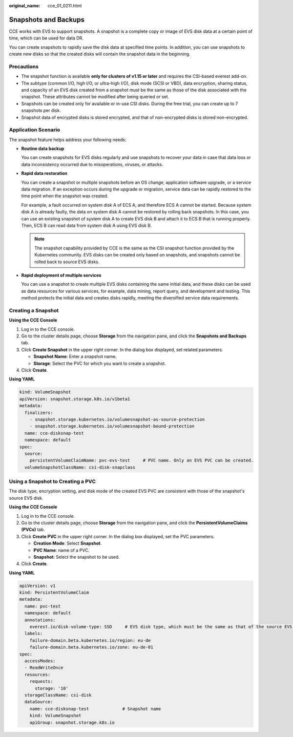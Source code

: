 :original_name: cce_01_0211.html

.. _cce_01_0211:

Snapshots and Backups
=====================

CCE works with EVS to support snapshots. A snapshot is a complete copy or image of EVS disk data at a certain point of time, which can be used for data DR.

You can create snapshots to rapidly save the disk data at specified time points. In addition, you can use snapshots to create new disks so that the created disks will contain the snapshot data in the beginning.

Precautions
-----------

-  The snapshot function is available **only for clusters of v1.15 or later** and requires the CSI-based everest add-on.
-  The subtype (common I/O, high I/O, or ultra-high I/O), disk mode (SCSI or VBD), data encryption, sharing status, and capacity of an EVS disk created from a snapshot must be the same as those of the disk associated with the snapshot. These attributes cannot be modified after being queried or set.
-  Snapshots can be created only for available or in-use CSI disks. During the free trial, you can create up to 7 snapshots per disk.
-  Snapshot data of encrypted disks is stored encrypted, and that of non-encrypted disks is stored non-encrypted.

Application Scenario
--------------------

The snapshot feature helps address your following needs:

-  **Routine data backup**

   You can create snapshots for EVS disks regularly and use snapshots to recover your data in case that data loss or data inconsistency occurred due to misoperations, viruses, or attacks.

-  **Rapid data restoration**

   You can create a snapshot or multiple snapshots before an OS change, application software upgrade, or a service data migration. If an exception occurs during the upgrade or migration, service data can be rapidly restored to the time point when the snapshot was created.

   For example, a fault occurred on system disk A of ECS A, and therefore ECS A cannot be started. Because system disk A is already faulty, the data on system disk A cannot be restored by rolling back snapshots. In this case, you can use an existing snapshot of system disk A to create EVS disk B and attach it to ECS B that is running properly. Then, ECS B can read data from system disk A using EVS disk B.

   .. note::

      The snapshot capability provided by CCE is the same as the CSI snapshot function provided by the Kubernetes community. EVS disks can be created only based on snapshots, and snapshots cannot be rolled back to source EVS disks.

-  **Rapid deployment of multiple services**

   You can use a snapshot to create multiple EVS disks containing the same initial data, and these disks can be used as data resources for various services, for example, data mining, report query, and development and testing. This method protects the initial data and creates disks rapidly, meeting the diversified service data requirements.

Creating a Snapshot
-------------------

**Using the CCE Console**

#. Log in to the CCE console.
#. Go to the cluster details page, choose **Storage** from the navigation pane, and click the **Snapshots and Backups** tab.
#. Click **Create Snapshot** in the upper right corner. In the dialog box displayed, set related parameters.

   -  **Snapshot Name**: Enter a snapshot name.
   -  **Storage**: Select the PVC for which you want to create a snapshot.

#. Click **Create**.

**Using YAML**

.. code-block::

   kind: VolumeSnapshot
   apiVersion: snapshot.storage.k8s.io/v1beta1
   metadata:
     finalizers:
       - snapshot.storage.kubernetes.io/volumesnapshot-as-source-protection
       - snapshot.storage.kubernetes.io/volumesnapshot-bound-protection
     name: cce-disksnap-test
     namespace: default
   spec:
     source:
       persistentVolumeClaimName: pvc-evs-test     # PVC name. Only an EVS PVC can be created.
     volumeSnapshotClassName: csi-disk-snapclass

Using a Snapshot to Creating a PVC
----------------------------------

The disk type, encryption setting, and disk mode of the created EVS PVC are consistent with those of the snapshot's source EVS disk.

**Using the CCE Console**

#. Log in to the CCE console.
#. Go to the cluster details page, choose **Storage** from the navigation pane, and click the **PersistentVolumeClaims (PVCs)** tab.
#. Click **Create PVC** in the upper right corner. In the dialog box displayed, set the PVC parameters.

   -  **Creation Mode**: Select **Snapshot**.
   -  **PVC Name**: name of a PVC.
   -  **Snapshot**: Select the snapshot to be used.

#. Click **Create**.

**Using YAML**

.. code-block::

   apiVersion: v1
   kind: PersistentVolumeClaim
   metadata:
     name: pvc-test
     namespace: default
     annotations:
       everest.io/disk-volume-type: SSD     # EVS disk type, which must be the same as that of the source EVS disk of the snapshot.
     labels:
       failure-domain.beta.kubernetes.io/region: eu-de
       failure-domain.beta.kubernetes.io/zone: eu-de-01
   spec:
     accessModes:
     - ReadWriteOnce
     resources:
       requests:
         storage: '10'
     storageClassName: csi-disk
     dataSource:
       name: cce-disksnap-test             # Snapshot name
       kind: VolumeSnapshot
       apiGroup: snapshot.storage.k8s.io
